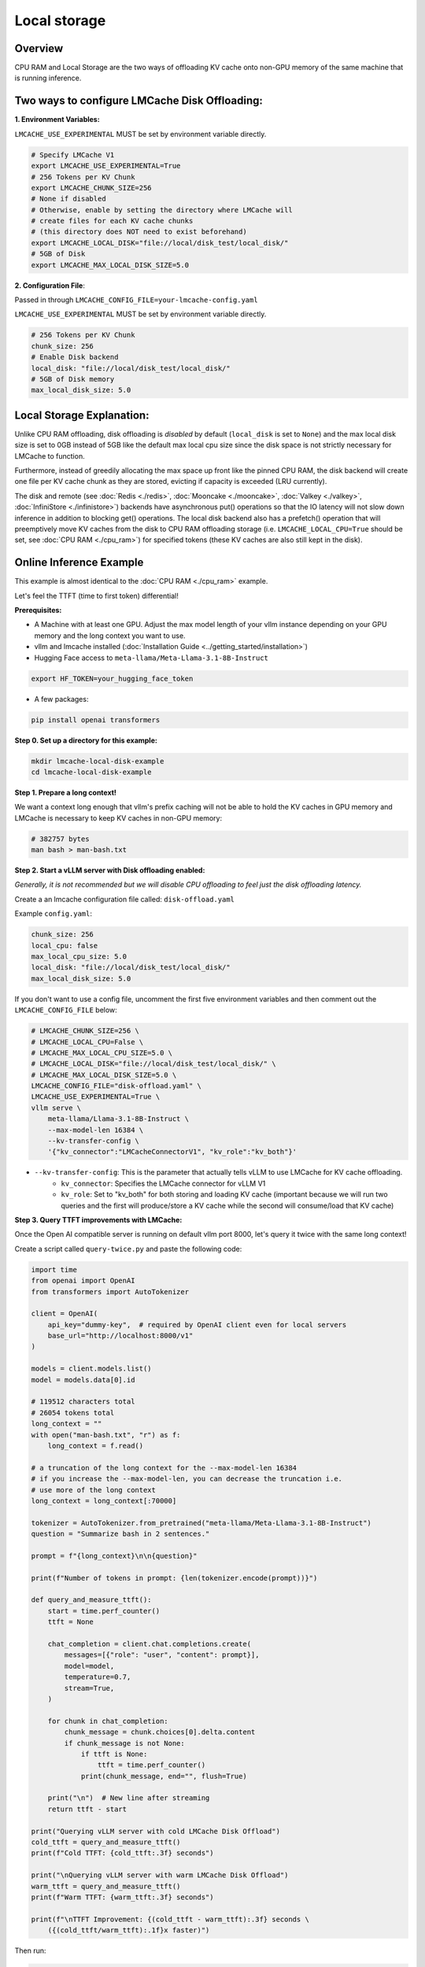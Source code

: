 Local storage
=============

.. _local-storage-overview:

Overview
--------

CPU RAM and Local Storage are the two ways of offloading KV cache onto non-GPU
memory of the same machine that is running inference.


Two ways to configure LMCache Disk Offloading:
----------------------------------------------


**1. Environment Variables:**

``LMCACHE_USE_EXPERIMENTAL`` MUST be set by environment variable directly.

.. code-block:: bash

    # Specify LMCache V1
    export LMCACHE_USE_EXPERIMENTAL=True
    # 256 Tokens per KV Chunk
    export LMCACHE_CHUNK_SIZE=256
    # None if disabled
    # Otherwise, enable by setting the directory where LMCache will
    # create files for each KV cache chunks
    # (this directory does NOT need to exist beforehand)
    export LMCACHE_LOCAL_DISK="file://local/disk_test/local_disk/"
    # 5GB of Disk
    export LMCACHE_MAX_LOCAL_DISK_SIZE=5.0

**2. Configuration File**:

Passed in through ``LMCACHE_CONFIG_FILE=your-lmcache-config.yaml``

``LMCACHE_USE_EXPERIMENTAL`` MUST be set by environment variable directly.

.. code-block:: yaml

    # 256 Tokens per KV Chunk
    chunk_size: 256
    # Enable Disk backend
    local_disk: "file://local/disk_test/local_disk/"
    # 5GB of Disk memory
    max_local_disk_size: 5.0

Local Storage Explanation:
--------------------------

Unlike CPU RAM offloading, disk offloading is *disabled* by default (``local_disk`` is set to ``None``) and the
max local disk size is set to 0GB instead of 5GB like the default max local cpu size
since the disk space is not strictly necessary for LMCache to function.

Furthermore, instead of greedily allocating the max space up front like the pinned CPU RAM, the disk backend will
create one file per KV cache chunk as they are stored, evicting if capacity is exceeded (LRU currently).

The disk and remote (see :doc:`Redis <./redis>`, :doc:`Mooncake <./mooncake>`, :doc:`Valkey <./valkey>`, :doc:`InfiniStore <./infinistore>`)
backends have asynchronous put() operations so that the IO latency will not slow down inference in addition to blocking get() operations.
The local disk backend also has a prefetch() operation that will preemptively move KV caches from the disk to CPU RAM offloading storage
(i.e. ``LMCACHE_LOCAL_CPU=True`` should be set, see :doc:`CPU RAM <./cpu_ram>`) for specified tokens (these KV caches are also still kept in the disk).

.. _local-storage-online-inference-example:

Online Inference Example
------------------------

This example is almost identical to the :doc:`CPU RAM <./cpu_ram>` example.

Let's feel the TTFT (time to first token) differential!

.. _local-storage-prerequisites:

**Prerequisites:**

- A Machine with at least one GPU. Adjust the max model length of your vllm instance depending on your GPU memory and the long context you want to use.

- vllm and lmcache installed (:doc:`Installation Guide <../getting_started/installation>`)

- Hugging Face access to ``meta-llama/Meta-Llama-3.1-8B-Instruct``

.. code-block:: bash

    export HF_TOKEN=your_hugging_face_token

- A few packages:

.. code-block:: bash

    pip install openai transformers



**Step 0. Set up a directory for this example:**

.. code-block:: bash

    mkdir lmcache-local-disk-example
    cd lmcache-local-disk-example

**Step 1. Prepare a long context!**

We want a context long enough that vllm's prefix caching will not be able to hold the KV caches in
GPU memory and LMCache is necessary to keep KV caches in non-GPU memory:

.. code-block:: bash

    # 382757 bytes
    man bash > man-bash.txt

**Step 2. Start a vLLM server with Disk offloading enabled:**

*Generally, it is not recommended but we will disable CPU offloading to feel just the disk offloading latency.*

Create a an lmcache configuration file called: ``disk-offload.yaml``

Example ``config.yaml``:

.. code-block:: yaml

    chunk_size: 256
    local_cpu: false
    max_local_cpu_size: 5.0
    local_disk: "file://local/disk_test/local_disk/"
    max_local_disk_size: 5.0

If you don't want to use a config file, uncomment the first five environment variables
and then comment out the ``LMCACHE_CONFIG_FILE`` below:

.. code-block:: bash

    # LMCACHE_CHUNK_SIZE=256 \
    # LMCACHE_LOCAL_CPU=False \
    # LMCACHE_MAX_LOCAL_CPU_SIZE=5.0 \
    # LMCACHE_LOCAL_DISK="file://local/disk_test/local_disk/" \
    # LMCACHE_MAX_LOCAL_DISK_SIZE=5.0 \
    LMCACHE_CONFIG_FILE="disk-offload.yaml" \
    LMCACHE_USE_EXPERIMENTAL=True \
    vllm serve \
        meta-llama/Llama-3.1-8B-Instruct \
        --max-model-len 16384 \
        --kv-transfer-config \
        '{"kv_connector":"LMCacheConnectorV1", "kv_role":"kv_both"}'

- ``--kv-transfer-config``: This is the parameter that actually tells vLLM to use LMCache for KV cache offloading.
    - ``kv_connector``: Specifies the LMCache connector for vLLM V1
    - ``kv_role``: Set to "kv_both" for both storing and loading KV cache (important because we will run two queries and the first will produce/store a KV cache while the second will consume/load that KV cache)


**Step 3. Query TTFT improvements with LMCache:**

Once the Open AI compatible server is running on default vllm port 8000, let's query it twice with the same long context!

Create a script called ``query-twice.py`` and paste the following code:

.. code-block:: python

    import time
    from openai import OpenAI
    from transformers import AutoTokenizer

    client = OpenAI(
        api_key="dummy-key",  # required by OpenAI client even for local servers
        base_url="http://localhost:8000/v1"
    )

    models = client.models.list()
    model = models.data[0].id

    # 119512 characters total
    # 26054 tokens total
    long_context = ""
    with open("man-bash.txt", "r") as f:
        long_context = f.read()

    # a truncation of the long context for the --max-model-len 16384
    # if you increase the --max-model-len, you can decrease the truncation i.e.
    # use more of the long context
    long_context = long_context[:70000]

    tokenizer = AutoTokenizer.from_pretrained("meta-llama/Meta-Llama-3.1-8B-Instruct")
    question = "Summarize bash in 2 sentences."

    prompt = f"{long_context}\n\n{question}"

    print(f"Number of tokens in prompt: {len(tokenizer.encode(prompt))}")

    def query_and_measure_ttft():
        start = time.perf_counter()
        ttft = None

        chat_completion = client.chat.completions.create(
            messages=[{"role": "user", "content": prompt}],
            model=model,
            temperature=0.7,
            stream=True,
        )

        for chunk in chat_completion:
            chunk_message = chunk.choices[0].delta.content
            if chunk_message is not None:
                if ttft is None:
                    ttft = time.perf_counter()
                print(chunk_message, end="", flush=True)

        print("\n")  # New line after streaming
        return ttft - start

    print("Querying vLLM server with cold LMCache Disk Offload")
    cold_ttft = query_and_measure_ttft()
    print(f"Cold TTFT: {cold_ttft:.3f} seconds")

    print("\nQuerying vLLM server with warm LMCache Disk Offload")
    warm_ttft = query_and_measure_ttft()
    print(f"Warm TTFT: {warm_ttft:.3f} seconds")

    print(f"\nTTFT Improvement: {(cold_ttft - warm_ttft):.3f} seconds \
        ({(cold_ttft/warm_ttft):.1f}x faster)")

Then run:

.. code-block:: bash

    python query-twice.py

Since we're in streaming mode, you'll be able to feel the TTFT differential in
real time!

Note that if we were to enable ``LMCACHE_LOCAL_CPU=True``, we would just be using
the same example from :doc:`CPU RAM <./cpu_ram>` since the CPU RAM is checked before
the disk by LMCache. In practice, the disk will be capable of storing a larger
quantity of KV caches so the CPU RAM offloading will only be able to store a
subset of the disk's KV caches.

**Example Output:**


.. code-block:: text

    Number of tokens in prompt: 15376
    Querying vLLM server with cold LMCache Disk Offload
    Bash is a Unix shell and command-line interpreter that reads and executes
    commands from standard input or a file, incorporating features from the
    Korn and C shells. It is a conformant implementation of the IEEE POSIX
    specification and can be configure to be POSIX-conformant by default,
    supporting a wide range of options, built-in commands,
    and features for scripting, job control, and interactive use.

    Cold TTFT: 6.314 seconds

    Querying vLLM server with warm LMCache Disk Offload
    Bash is a Unix shell and command-line interpreter that reads and
    executes commands from the standard input or a file, and is designed
    to be a conformant implementation of the IEEE POSIX specification. It
    is a powerful tool for automating tasks, managing files and directories,
    and interacting with other programs and services, with features such as
    scripting, conditional statements, loops, and functions.

    Warm TTFT: 0.148 seconds

TTFT Improvement: 6.166 seconds     (42.6x faster)

If you look at the logs of your vLLM server, you should see (the logs are truncated for cleanliness):

.. code-block:: text

    # Cold LMCache Miss and then Store

    LMCache INFO: Reqid: chatcmpl-8676f9b9ebf04c79a5d47b9ada7b65fd, Total tokens 15410,
    LMCache hit tokens: 0, need to load: 0

    # you should see 8 of these storing logs total
    # 2048 tokens is a multiple of the chunk size
    LMCache INFO: Storing KV cache for 2048 out of 12288 tokens for request
    chatcmpl-8676f9b9ebf04c79a5d47b9ada7b65fd

    LMCache INFO: Storing KV cache for 2048 out of 14336 tokens for request
    chatcmpl-8676f9b9ebf04c79a5d47b9ada7b65fd

    LMCache INFO: Storing KV cache for 1074 out of 15410 tokens for request
    chatcmpl-8676f9b9ebf04c79a5d47b9ada7b65fd

    # Warm LMCache Hit!!

    LMCache INFO: Reqid: chatcmpl-136d9dac1ba94bd4b4ae85007e8ad437, Total tokens 15410,
    LMCache hit tokens: 15409, need to load: 1


.. _local-storage-tips:

Tips:
-----

- If you want to run the ``query-twice.py`` script multiple times, you'll need to either restart the vLLM LMCache server or change the prefix of the context you pass in since you've already warmed LMCache.

- The max model length here was decided by running an L4 with only 23GB of GPU memory. If you have more memory, you can increase the max model length and modify ``query-twice.py`` to use more of the long context. LMCache TTFT improvement becomes more pronounced as the context length increases!